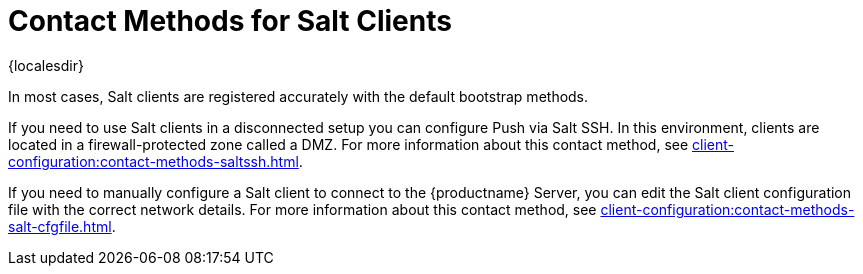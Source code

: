 [[contact-methods-salt]]
= Contact Methods for Salt Clients

{localesdir} 


In most cases, Salt clients are registered accurately with the default bootstrap methods.

If you need to use Salt clients in a disconnected setup you can configure Push via Salt SSH.
In this environment, clients are located in a firewall-protected zone called a DMZ.
For more information about this contact method, see xref:client-configuration:contact-methods-saltssh.adoc[].

If you need to manually configure a Salt client to connect to the {productname} Server, you can edit the Salt client configuration file with the correct network details.
For more information about this contact method, see xref:client-configuration:contact-methods-salt-cfgfile.adoc[].
